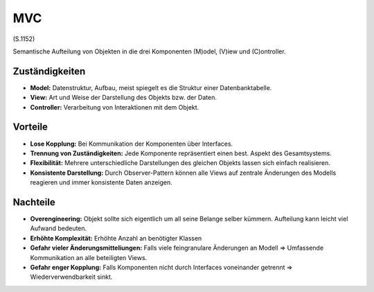 MVC
===

(S.1152)

Semantische Aufteilung von Objekten in die drei Komponenten (M)odel, (V)iew und (C)ontroller.

Zuständigkeiten
---------------
* **Model:** Datenstruktur, Aufbau, meist spiegelt es die Struktur einer Datenbanktabelle.
* **View:** Art und Weise der Darstellung des Objekts bzw. der Daten.
* **Controller:** Verarbeitung von Interaktionen mit dem Objekt.

Vorteile
--------
* **Lose Kopplung:** Bei Kommunikation der Komponenten über Interfaces.
* **Trennung von Zuständigkeiten:** Jede Komponente repräsentiert einen best. Aspekt des Gesamtsystems.
* **Flexibilität:** Mehrere unterschiedliche Darstellungen des gleichen Objekts lassen sich einfach realisieren.
* **Konsistente Darstellung:** Durch Observer-Pattern können alle Views auf zentrale Änderungen des Modells reagieren und immer konsistente Daten anzeigen.

Nachteile
---------
* **Overengineering:** Objekt sollte sich eigentlich um all seine Belange selber kümmern. Aufteilung kann leicht viel Aufwand bedeuten.
* **Erhöhte Komplexität:** Erhöhte Anzahl an benötigter Klassen
* **Gefahr vieler Änderungsmitteliungen:** Falls viele feingranulare Änderungen an Modell => Umfassende Kommunikation an alle beteiligten Views.
* **Gefahr enger Kopplung:** Falls Komponenten nicht durch Interfaces voneinander getrennt => Wiederverwendbarkeit sinkt.
